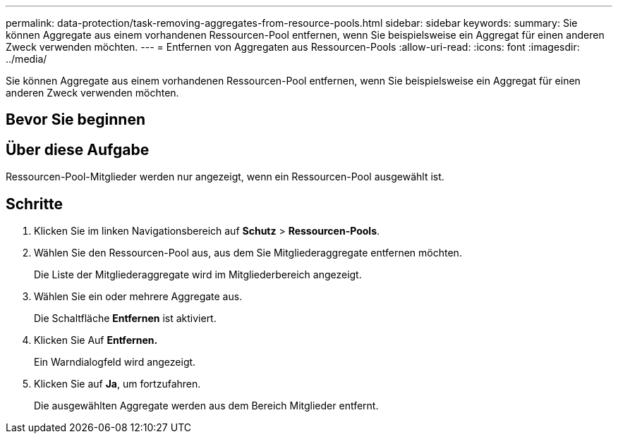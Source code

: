 ---
permalink: data-protection/task-removing-aggregates-from-resource-pools.html 
sidebar: sidebar 
keywords:  
summary: Sie können Aggregate aus einem vorhandenen Ressourcen-Pool entfernen, wenn Sie beispielsweise ein Aggregat für einen anderen Zweck verwenden möchten. 
---
= Entfernen von Aggregaten aus Ressourcen-Pools
:allow-uri-read: 
:icons: font
:imagesdir: ../media/


[role="lead"]
Sie können Aggregate aus einem vorhandenen Ressourcen-Pool entfernen, wenn Sie beispielsweise ein Aggregat für einen anderen Zweck verwenden möchten.



== Bevor Sie beginnen



== Über diese Aufgabe

Ressourcen-Pool-Mitglieder werden nur angezeigt, wenn ein Ressourcen-Pool ausgewählt ist.



== Schritte

. Klicken Sie im linken Navigationsbereich auf *Schutz* > *Ressourcen-Pools*.
. Wählen Sie den Ressourcen-Pool aus, aus dem Sie Mitgliederaggregate entfernen möchten.
+
Die Liste der Mitgliederaggregate wird im Mitgliederbereich angezeigt.

. Wählen Sie ein oder mehrere Aggregate aus.
+
Die Schaltfläche *Entfernen* ist aktiviert.

. Klicken Sie Auf *Entfernen.*
+
Ein Warndialogfeld wird angezeigt.

. Klicken Sie auf *Ja*, um fortzufahren.
+
Die ausgewählten Aggregate werden aus dem Bereich Mitglieder entfernt.


